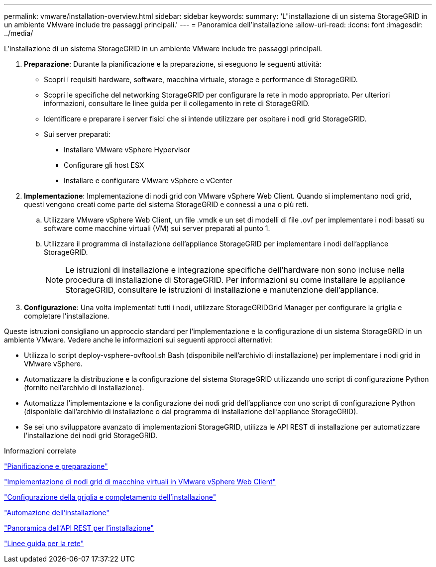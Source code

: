 ---
permalink: vmware/installation-overview.html 
sidebar: sidebar 
keywords:  
summary: 'L"installazione di un sistema StorageGRID in un ambiente VMware include tre passaggi principali.' 
---
= Panoramica dell'installazione
:allow-uri-read: 
:icons: font
:imagesdir: ../media/


[role="lead"]
L'installazione di un sistema StorageGRID in un ambiente VMware include tre passaggi principali.

. *Preparazione*: Durante la pianificazione e la preparazione, si eseguono le seguenti attività:
+
** Scopri i requisiti hardware, software, macchina virtuale, storage e performance di StorageGRID.
** Scopri le specifiche del networking StorageGRID per configurare la rete in modo appropriato. Per ulteriori informazioni, consultare le linee guida per il collegamento in rete di StorageGRID.
** Identificare e preparare i server fisici che si intende utilizzare per ospitare i nodi grid StorageGRID.
** Sui server preparati:
+
*** Installare VMware vSphere Hypervisor
*** Configurare gli host ESX
*** Installare e configurare VMware vSphere e vCenter




. *Implementazione*: Implementazione di nodi grid con VMware vSphere Web Client. Quando si implementano nodi grid, questi vengono creati come parte del sistema StorageGRID e connessi a una o più reti.
+
.. Utilizzare VMware vSphere Web Client, un file .vmdk e un set di modelli di file .ovf per implementare i nodi basati su software come macchine virtuali (VM) sui server preparati al punto 1.
.. Utilizzare il programma di installazione dell'appliance StorageGRID per implementare i nodi dell'appliance StorageGRID.
+

NOTE: Le istruzioni di installazione e integrazione specifiche dell'hardware non sono incluse nella procedura di installazione di StorageGRID. Per informazioni su come installare le appliance StorageGRID, consultare le istruzioni di installazione e manutenzione dell'appliance.



. *Configurazione*: Una volta implementati tutti i nodi, utilizzare StorageGRIDGrid Manager per configurare la griglia e completare l'installazione.


Queste istruzioni consigliano un approccio standard per l'implementazione e la configurazione di un sistema StorageGRID in un ambiente VMware. Vedere anche le informazioni sui seguenti approcci alternativi:

* Utilizza lo script deploy-vsphere-ovftool.sh Bash (disponibile nell'archivio di installazione) per implementare i nodi grid in VMware vSphere.
* Automatizzare la distribuzione e la configurazione del sistema StorageGRID utilizzando uno script di configurazione Python (fornito nell'archivio di installazione).
* Automatizza l'implementazione e la configurazione dei nodi grid dell'appliance con uno script di configurazione Python (disponibile dall'archivio di installazione o dal programma di installazione dell'appliance StorageGRID).
* Se sei uno sviluppatore avanzato di implementazioni StorageGRID, utilizza le API REST di installazione per automatizzare l'installazione dei nodi grid StorageGRID.


.Informazioni correlate
link:planning-and-preparation.html["Pianificazione e preparazione"]

link:deploying-virtual-machine-grid-nodes-in-vmware-vsphere-web-client.html["Implementazione di nodi grid di macchine virtuali in VMware vSphere Web Client"]

link:configuring-grid-and-completing-installation.html["Configurazione della griglia e completamento dell'installazione"]

link:automating-installation.html["Automazione dell'installazione"]

link:overview-of-installation-rest-api.html["Panoramica dell'API REST per l'installazione"]

link:../network/index.html["Linee guida per la rete"]
